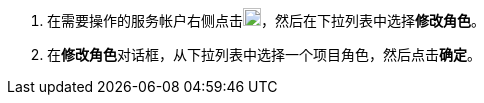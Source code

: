 // :ks_include_id: 32395ef55e91403f8791e1ac23036ee1
. 在需要操作的服务帐户右侧点击image:/images/ks-qkcp/zh/icons/more.svg[more,18,18]，然后在下拉列表中选择**修改角色**。

. 在**修改角色**对话框，从下拉列表中选择一个项目角色，然后点击**确定**。
